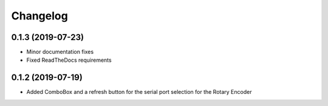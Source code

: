 Changelog
=========

0.1.3 (2019-07-23)
------------------
* Minor documentation fixes
* Fixed ReadTheDocs requirements

0.1.2 (2019-07-19)
------------------
* Added ComboBox and a refresh button for the serial port selection for the Rotary Encoder
